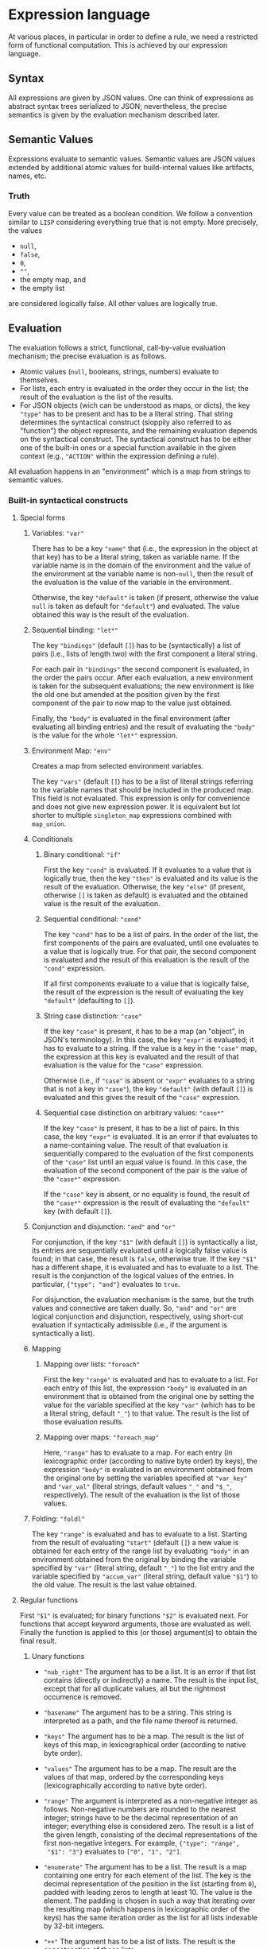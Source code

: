 * Expression language

At various places, in particular in order to define a rule, we need
a restricted form of functional computation. This is achieved by
our expression language.

** Syntax

All expressions are given by JSON values. One can think of expressions
as abstract syntax trees serialized to JSON; nevertheless, the precise
semantics is given by the evaluation mechanism described later.

** Semantic Values

Expressions evaluate to semantic values. Semantic values are JSON
values extended by additional atomic values for build-internal
values like artifacts, names, etc.

*** Truth

Every value can be treated as a boolean condition. We follow a
convention similar to ~LISP~ considering everything true that is
not empty. More precisely, the values
- ~null~,
- ~false~,
- ~0~,
- ~""~,
- the empty map, and
- the empty list
are considered logically false. All other values are logically true.

** Evaluation

The evaluation follows a strict, functional, call-by-value evaluation
mechanism; the precise evaluation is as follows.

- Atomic values (~null~, booleans, strings, numbers) evaluate to
  themselves.
- For lists, each entry is evaluated in the order they occur in the
  list; the result of the evaluation is the list of the results.
- For JSON objects (wich can be understood as maps, or dicts), the
  key ~"type"~ has to be present and has to be a literal string.
  That string determines the syntactical construct (sloppily also
  referred to as "function") the object represents, and the remaining
  evaluation depends on the syntactical construct. The syntactical
  construct has to be either one of the built-in ones or a special
  function available in the given context (e.g., ~"ACTION"~ within
  the expression defining a rule).

All evaluation happens in an "environment" which is a map from
strings to semantic values.

*** Built-in syntactical constructs

**** Special forms

***** Variables: ~"var"~

There has to be a key ~"name"~ that (i.e., the expression in the
object at that key) has to be a literal string, taken as variable
name. If the variable name is in the domain of the environment and
the value of the environment at the variable name is non-~null~,
then the result of the evaluation is the value of the variable in
the environment.

Otherwise, the key ~"default"~ is taken (if present, otherwise the
value ~null~ is taken as default for ~"default"~) and evaluated.
The value obtained this way is the result of the evaluation.

***** Sequential binding: ~"let*"~

The key ~"bindings"~ (default ~[]~) has to be (syntactically) a
list of pairs (i.e., lists of length two) with the first component
a literal string.

For each pair in ~"bindings"~ the second component is evaluated, in
the order the pairs occur. After each evaluation, a new environment
is taken for the subsequent evaluations; the new environment is
like the old one but amended at the position given by the first
component of the pair to now map to the value just obtained.

Finally, the ~"body"~ is evaluated in the final environment (after
evaluating all binding entries) and the result of evaluating the
~"body"~ is the value for the whole ~"let*"~ expression.

***** Environment Map: ~"env"~

Creates a map from selected environment variables.

The key ~"vars"~ (default ~[]~) has to be a list of literal strings referring to
the variable names that should be included in the produced map. This field is
not evaluated. This expression is only for convenience and does not give new
expression power. It is equivalent but lot shorter to multiple ~singleton_map~
expressions combined with ~map_union~.

***** Conditionals

****** Binary conditional: ~"if"~

First the key ~"cond"~ is evaluated. If it evaluates to a value that
is logically true, then the key ~"then"~ is evaluated and its value
is the result of the evaluation. Otherwise, the key ~"else"~ (if
present, otherwise ~[]~ is taken as default) is evaluated and the
obtained value is the result of the evaluation.

****** Sequential conditional: ~"cond"~

The key ~"cond"~ has to be a list of pairs. In the order of the
list, the first components of the pairs are evaluated, until one
evaluates to a value that is logically true. For that pair, the
second component is evaluated and the result of this evaluation is
the result of the ~"cond"~ expression.

If all first components evaluate to a value that is logically false,
the result of the expression is the result of evaluating the key
~"default"~ (defaulting to ~[]~).

****** String case distinction: ~"case"~

If the key ~"case"~ is present, it has to be a map (an "object", in
JSON's terminology). In this case, the key ~"expr"~ is evaluated; it
has to evaluate to a string. If the value is a key in the ~"case"~
map, the expression at this key is evaluated and the result of that
evaluation is the value for the ~"case"~ expression.

Otherwise (i.e., if ~"case"~ is absent or ~"expr"~ evaluates to a
string that is not a key in ~"case"~), the key ~"default"~ (with
default ~[]~) is evaluated and this gives the result of the ~"case"~
expression.

****** Sequential case distinction on arbitrary values: ~"case*"~

If the key ~"case"~ is present, it has to be a list of pairs. In this
case, the key ~"expr"~ is evaluated. It is an error if that evaluates
to a name-containing value. The result of that evaluation
is sequentially compared to the evaluation of the first components
of the ~"case"~ list until an equal value is found. In this case,
the evaluation of the second component of the pair is the value of
the ~"case*"~ expression.

If the ~"case"~ key is absent, or no equality is found, the result of
the ~"case*"~ expression is the result of evaluating the ~"default"~
key (with default ~[]~).

***** Conjunction and disjunction: ~"and"~ and ~"or"~

For conjunction, if the key ~"$1"~ (with default ~[]~) is syntactically
a list, its entries are sequentially evaluated until a logically
false value is found; in that case, the result is ~false~, otherwise
true. If the key ~"$1"~ has a different shape, it is evaluated and
has to evaluate to a list. The result is the conjunction of the
logical values of the entries. In particular, ~{"type": "and"}~
evaluates to ~true~.

For disjunction, the evaluation mechanism is the same, but the truth
values and connective are taken dually. So, ~"and"~ and ~"or"~ are
logical conjunction and disjunction, respectively, using short-cut
evaluation if syntactically admissible (i.e., if the argument is
syntactically a list).

***** Mapping

****** Mapping over lists: ~"foreach"~

First the key ~"range"~ is evaluated and has to evaluate to a list.
For each entry of this list, the expression ~"body"~ is evaluated
in an environment that is obtained from the original one by setting
the value for the variable specified at the key ~"var"~ (which has
to be a literal string, default ~"_"~) to that value. The result
is the list of those evaluation results.

****** Mapping over maps: ~"foreach_map"~

Here, ~"range"~ has to evaluate to a map. For each entry (in
lexicographic order (according to native byte order) by keys), the
expression ~"body"~ is evaluated in an environment obtained from
the original one by setting the variables specified at ~"var_key"~
and ~"var_val"~ (literal strings, default values ~"_"~ and
~"$_"~, respectively). The result of the evaluation is the list of
those values.

***** Folding: ~"foldl"~

The key ~"range"~ is evaluated and has to evaluate to a list.
Starting from the result of evaluating ~"start"~ (default ~[]~) a
new value is obtained for each entry of the range list by evaluating
~"body"~ in an environment obtained from the original by binding
the variable specified by ~"var"~ (literal string, default ~"_"~) to
the list entry and the variable specified by ~"accum_var"~ (literal
string, default value ~"$1"~) to the old value. The result is the
last value obtained.

**** Regular functions

First ~"$1"~ is evaluated; for binary functions ~"$2"~ is evaluated
next. For functions that accept keyword arguments, those are
evaluated as well. Finally the function is applied to this (or
those) argument(s) to obtain the final result.

***** Unary functions

- ~"nub_right"~ The argument has to be a list. It is an error if that list
  contains (directly or indirectly) a name. The result is the
  input list, except that for all duplicate values, all but the
  rightmost occurrence is removed.

- ~"basename"~ The argument has to be a string. This string is
  interpreted as a path, and the file name thereof is returned.

- ~"keys"~ The argument has to be a map. The result is the list of
  keys of this map, in lexicographical order (according to native
  byte order).

- ~"values"~ The argument has to be a map. The result are the values
  of that map, ordered by the corresponding keys (lexicographically
  according to native byte order).

- ~"range"~ The argument is interpreted as a non-negative integer as
  follows. Non-negative numbers are rounded to the nearest integer;
  strings have to be the decimal representation of an integer;
  everything else is considered zero. The result is a list of the
  given length, consisting of the decimal representations of the
  first non-negative integers. For example, ~{"type": "range",
  "$1": "3"}~ evaluates to ~["0", "1", "2"]~.

- ~"enumerate"~ The argument has to be a list. The result is a map
  containing one entry for each element of the list. The key is
  the decimal representation of the position in the list (starting
  from ~0~), padded with leading zeros to length at least 10. The
  value is the element. The padding is chosen in such a way that
  iterating over the resulting map (which happens in lexicographic
  order of the keys) has the same iteration order as the list for
  all lists indexable by 32-bit integers.

- ~"++"~ The argument has to be a list of lists. The result is the
  concatenation of those lists.

- ~"map_union"~ The argument has to be a list of maps. The result
  is a map containing as keys the union of the keys of the maps in
  that list. For each key, the value is the value of that key in
  the last map in the list that contains that key.

- ~"join_cmd"~ The argument has to be a list of strings. A single
  string is returned that quotes the original vector in a way
  understandable by a POSIX shell. As the command for an action is
  directly given by an argument vector, ~"join_cmd"~ is typically
  only used for generated scripts.

- ~"json_encode"~ The result is a single string that is the canonical
  JSON encoding of the argument (with minimal white space); all atomic
  values that are not part of JSON (i.e., the added atomic values
  to represent build-internal values) are serialized as ~null~.

***** Unary functions with keyword arguments

- ~"change_ending"~ The argument has to be a string, interpreted as
  path. The ending is replaced by the value of the keyword argument
  ~"ending"~ (a string, default ~""~). For example, ~{"type":
  "change_ending", "$1": "foo/bar.c", "ending": ".o"}~ evaluates
  to ~"foo/bar.o"~.

- ~"join"~ The argument has to be a list of strings. The return
  value is the concatenation of those strings, separated by the
  the specified ~"separator"~ (strings, default ~""~).

- ~"escape_chars"~ Prefix every in the argument every character
  occuring in ~"chars"~ (a string, default ~""~) by ~"escape_prefix"~ (a
  strings, default ~"\\"~).

- ~"to_subdir"~ The argument has to be a map (not necessarily of
  artifacts). The keys as well as the ~"subdir"~ (string, default
  ~"."~) argument are interpreted as paths and keys are replaced
  by the path concatenation of those two paths. If the optional
  argument ~"flat"~ (default ~false~) evaluates to a true value,
  the keys are instead replaced by the path concatenation of the
  ~"subdir"~ argument and the base name of the old key. It is an
  error if conflicts occur in this way; in case of such a user
  error, the argument ~"msg"~ is also evaluated and the result
  of that evaluation reported in the error message. Note that
  conflicts can also occur in non-flat staging if two keys are
  different as strings, but name the same path (like ~"foo.txt"~
  and ~"./foo.txt"~), and are assigned different values.
  It also is an error if the values for keys in conflicting positions
  are name-containing.

***** Binary functions

- ~"=="~ The result is ~true~ is the arguments are equal, ~false~
  otherwise. It is an error if one of the arguments are name-containing
  values.

- ~"concat_target_name"~ This function is only present to simplify
  transitions from some other build systems and normally not used
  outside code generated by transition tools. The second argument
  has to be a string or a list of strings (in the latter case,
  it is treated as strings by concatenating the entries). If the
  first argument is a string, the result is the concatenation of
  those two strings. If the first argument is a list of strings,
  the result is that list with the second argument concatenated to
  the last entry of that list (if any).

***** Other functions

- ~"empty_map"~ This function takes no arguments and always returns
  an empty map.

- ~"singleton_map"~ This function takes two keyword arguments,
  ~"key"~ and ~"value"~ and returns a map with one entry, mapping
  the given key to the given value.

- ~"lookup"~ This function takes two keyword arguments, ~"key"~
  and ~"map"~. The ~"key"~ argument has to evaluate to a string
  and the ~"map"~ argument has to evaluate to a map. If that map
  contains the given key and the corresponding value is non-~null~,
  the value is returned. Otherwise the ~"default"~ argument (with
  default ~null~) is evaluated and returned.

**** Constructs related to reporting of user errors

Normally, if an error occurs during the evaluation the error is
reported together with a stack trace. This, however, might not
be the most informative way to present a problem to the user,
especially if the underlying problem is a proper user error, e.g.,
in rule usage (leaving out mandatory arguments, violating semantical
prerequisites, etc). To allow proper error reporting, the following
functions are available. All of them have an optional argument
~"msg"~ that is evaluated (only) in case of error and the result of
that evaluation included in the error message presented to the user.

- ~"fail"~ Evaluation of this function unconditionally fails.

- ~"context"~ This function is only there to provide additional
  information in case of error. Otherwise it is the identify
  function (a unary function, i.e., the result of the evaluation
  is the result of evaluating the argument ~"$1"~).

- ~"assert_non_empty"~ Evaluate the argument (given by the parameter
  ~"$1"~). If it evaluates to a non-empty string, map, or list,
  return the result of the evaluation. Otherwise fail.

- ~"disjoint_map_union"~ Like ~"map_union"~ but it is an error,
  if two (or more) maps contain the same key, but map it to
  different values. It is also an error if the argument is a
  name-containing value.
